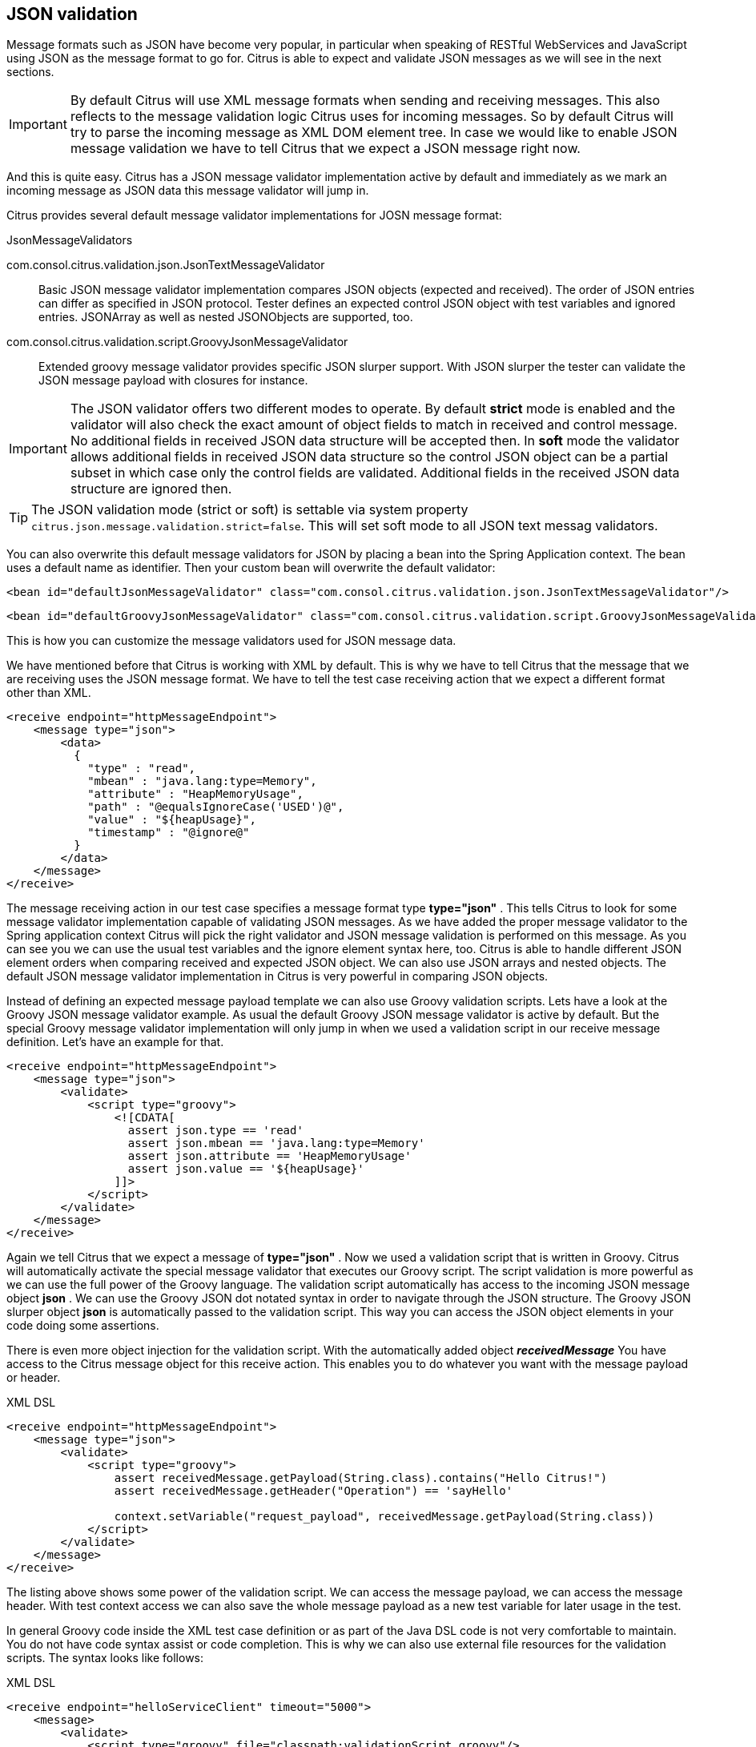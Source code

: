 [[json-message-validation]]
== JSON validation

Message formats such as JSON have become very popular, in particular when speaking of RESTful WebServices and JavaScript using JSON as the message format to go for. Citrus is able to expect and validate JSON messages as we will see in the next sections.

IMPORTANT: By default Citrus will use XML message formats when sending and receiving messages. This also reflects to the message validation logic Citrus uses for incoming messages. So by default Citrus will try to parse the incoming message as XML DOM element tree. In case we would like to enable JSON message validation we have to tell Citrus that we expect a JSON message right now.

And this is quite easy. Citrus has a JSON message validator implementation active by default and immediately as we mark an incoming message as JSON data this message validator will jump in.

Citrus provides several default message validator implementations for JOSN message format:

.JsonMessageValidators
com.consol.citrus.validation.json.JsonTextMessageValidator:: Basic JSON message validator implementation compares JSON objects (expected and received). The order of JSON entries can differ as specified in JSON protocol. Tester defines an expected control JSON object with test variables and ignored entries. JSONArray as well as nested JSONObjects are supported, too.
com.consol.citrus.validation.script.GroovyJsonMessageValidator:: Extended groovy message validator provides specific JSON slurper support. With JSON slurper the tester can validate the JSON message payload with closures for instance.

IMPORTANT: The JSON validator offers two different modes to operate. By default *strict* mode is enabled and the validator will also check the exact amount of object fields to match in received and control message. No additional fields in received JSON data structure will be accepted then. In *soft* mode the validator allows additional fields in received JSON data structure so the control JSON object can be a partial subset in which case only the control fields are validated. Additional fields in the received JSON data structure are ignored then.

TIP: The JSON validation mode (strict or soft) is settable via system property `citrus.json.message.validation.strict=false`. This will set soft mode to all JSON text messag validators.

You can also overwrite this default message validators for JSON by placing a bean into the Spring Application context. The bean uses a default name as identifier. Then your custom bean will overwrite the default validator:

[source,xml]
----
<bean id="defaultJsonMessageValidator" class="com.consol.citrus.validation.json.JsonTextMessageValidator"/>
----

[source,xml]
----
<bean id="defaultGroovyJsonMessageValidator" class="com.consol.citrus.validation.script.GroovyJsonMessageValidator"/>
----

This is how you can customize the message validators used for JSON message data.

We have mentioned before that Citrus is working with XML by default. This is why we have to tell Citrus that the message that we are receiving uses the JSON message format. We have to tell the test case receiving action that we expect a different format other than XML.

[source,xml]
----
<receive endpoint="httpMessageEndpoint">
    <message type="json">
        <data>
          {
            "type" : "read",
            "mbean" : "java.lang:type=Memory",
            "attribute" : "HeapMemoryUsage",
            "path" : "@equalsIgnoreCase('USED')@",
            "value" : "${heapUsage}",
            "timestamp" : "@ignore@"
          }
        </data>
    </message>
</receive>
----

The message receiving action in our test case specifies a message format type *type="json"* . This tells Citrus to look for some message validator implementation capable of validating JSON messages. As we have added the proper message validator to the Spring application context Citrus will pick the right validator and JSON message validation is performed on this message. As you can see you we can use the usual test variables and the ignore element syntax here, too. Citrus is able to handle different JSON element orders when comparing received and expected JSON object. We can also use JSON arrays and nested objects. The default JSON message validator implementation in Citrus is very powerful in comparing JSON objects.

Instead of defining an expected message payload template we can also use Groovy validation scripts. Lets have a look at the Groovy JSON message validator example. As usual the default Groovy JSON message validator is active by default. But the special Groovy message validator implementation will only jump in when we used a validation script in our receive message definition. Let's have an example for that.

[source,xml]
----
<receive endpoint="httpMessageEndpoint">
    <message type="json">
        <validate>
            <script type="groovy">
                <![CDATA[
                  assert json.type == 'read'
                  assert json.mbean == 'java.lang:type=Memory'
                  assert json.attribute == 'HeapMemoryUsage'
                  assert json.value == '${heapUsage}'
                ]]>
            </script>
        </validate>
    </message>
</receive>
----

Again we tell Citrus that we expect a message of *type="json"* . Now we used a validation script that is written in Groovy. Citrus will automatically activate the special message validator that executes our Groovy script. The script validation is more powerful as we can use the full power of the Groovy language. The validation script automatically has access to the incoming JSON message object *json* . We can use the Groovy JSON dot notated syntax in order to navigate through the JSON structure. The Groovy JSON slurper object *json* is automatically passed to the validation script. This way you can access the JSON object elements in your code doing some assertions.

There is even more object injection for the validation script. With the automatically added object *_receivedMessage_* You have access to the Citrus message object for this receive action. This enables you to do whatever you want with the message payload or header.

.XML DSL
[source,xml]
----
<receive endpoint="httpMessageEndpoint">
    <message type="json">
        <validate>
            <script type="groovy">
                assert receivedMessage.getPayload(String.class).contains("Hello Citrus!")
                assert receivedMessage.getHeader("Operation") == 'sayHello'

                context.setVariable("request_payload", receivedMessage.getPayload(String.class))
            </script>
        </validate>
    </message>
</receive>
----

The listing above shows some power of the validation script. We can access the message payload, we can access the message header. With test context access we can also save the whole message payload as a new test variable for later usage in the test.

In general Groovy code inside the XML test case definition or as part of the Java DSL code is not very comfortable to maintain. You do not have code syntax assist or code completion. This is why we can also use external file resources for the validation scripts. The syntax looks like follows:

.XML DSL
[source,xml]
----
<receive endpoint="helloServiceClient" timeout="5000">
    <message>
        <validate>
            <script type="groovy" file="classpath:validationScript.groovy"/>
        </validate>
    </message>
</receive>
----

.Java DSL designer
[source,java]
----
@CitrusTest
public void receiveMessageTest() {
    receive("helloServiceClient")
        .validateScript(new FileSystemResource("validationScript.groovy"));
}
----

We referenced some external file resource *_validationScript.groovy_* . This file content is loaded at runtime and is used as script body. Now that we have a normal groovy file we can use the code completion and syntax highlighting of our favorite Groovy editor.

IMPORTANT: Using several message validator implementations at the same time in the Spring application context is also no problem. Citrus automatically searches for all available message validators applicable for the given message format and executes these validators in sequence. So several message validators can coexist in a Citrus project.

When we have multiple message validators that apply to the message format Citrus will execute all of them in sequence. In case you need to explicitly choose a message validator implementation you can do so in the receive action:

[source,xml]
----
<receive endpoint="httpMessageEndpoint">
    <message type="json" validator="groovyJsonMessageValidator">
        <validate>
            <script type="groovy">
                <![CDATA[
                  assert json.type == 'read'
                  assert json.mbean == 'java.lang:type=Memory'
                  assert json.attribute == 'HeapMemoryUsage'
                  assert json.value == '${heapUsage}'
                ]]>
            </script>
        </validate>
    </message>
</receive>
----

In this example we use the *groovyJsonMessageValidator* explicitly in the receive test action. The message validator implementation was added as Spring bean with id *groovyJsonMessageValidator* to the Spring application context before. Now Citrus will only execute the explicit message validator. Other implementations that might also apply are skipped.

TIP: By default Citrus will consolidate all available message validators for a message format in sequence. You can explicitly pick a special message validator in the receive message action as shown in the example above. In this case all other validators will not take part in this special message validation. But be careful: When picking a message validator explicitly you are of course limited to this message validator capabilities. Validation features of other validators are not valid in this case (e.g. message header validation, XPath validation, etc.)

So much for receiving JSON message data in Citrus. Of course sending JSON messages in Citrus is also very easy. Just use JSON message payloads in your sending message action.

[source,xml]
----
<send endpoint="httpMessageEndpoint">
    <message>
        <data>
          {
            "type" : "read",
            "mbean" : "java.lang:type=Memory",
            "attribute" : "HeapMemoryUsage",
            "path" : "used"
          }
        </data>
    </message>
</send>
----

[[json-ignore-validation]]
=== Ignore with JsonPath

The next usage scenario for JsonPath expressions in Citrus is the ignoring of elements during message validation. As you
already know Citrus provides powerful validation mechanisms for XML and JSON message format. The framework is able to compare
received and expected message contents with powerful validator implementations. Now it this time we want to use a JsonPath
expression for ignoring a very specific entry in the JSON object structure.

[source,xml]
----
<message type="json">
  <data>
  {
      "users":
      [{
        "name": "Jane",
        "token": "?",
        "lastLogin": 0
      },
      {
        "name": "Penny",
        "token": "?",
        "lastLogin": 0
      },
      {
        "name": "Mary",
        "token": "?",
        "lastLogin": 0
      }]
  }
  </data>
  <ignore expression="$.users[*].token" />
  <ignore expression="$..lastLogin" />
</message>
----

This time we add JsonPath expressions as ignore statements. This means that we explicitly leave out the evaluated elements
from validation. Obviously this mechanism is a good thing to do when dynamic message data simply is not deterministic such
as timestamps and dynamic identifiers. In the example above we explicitly skip the *token* entry and all *lastLogin* values
that are obviously timestamp values in milliseconds.

The JsonPath evaluation is very powerful when it comes to select a set of JSON objects and elements. This is how we can ignore
several elements with one single JsonPath expression which is very powerful.

[[json-path-validation]]
=== JsonPath validation

Let's continue to use JsonPath expressions when validating a received message in Citrus:

.XML DSL
[source,xml]
----
<message type="json">
  <validate>
    <json-path expression="$.user.name" value="Penny"/>
    <json-path expression="$['user']['name']" value="${userName}"/>
    <json-path expression="$.user.aliases" value="['penny','jenny','nanny']"/>
    <json-path expression="$.user[?(@.admin)].password" value="@startsWith('$%00')@"/>
    <json-path expression="$.user.address[?(@.type='office')]"
        value="{&quot;city&quot;:&quot;Munich&quot;,&quot;street&quot;:&quot;Company Street&quot;,&quot;type&quot;:&quot;office&quot;}"/>
  </validate>
</message>
----

.Java DSL
[source,java]
----
receive(receiveMessageBuilder -> receiveMessageBuilder
    .endpoint(someEndpoint)
    .messageType(MessageType.JSON)
    .validate("$.user.name", "Penny")
    .validate("$['user']['name']", "${userName}")
    .validate("$.user.aliases", "[\"penny\",\"jenny\",\"nanny\"]")
    .validate("$.user[?(@.admin)].password", "@startsWith('$%00')@")
    .validate("$.user.address[?(@.type='office')]", "{\"city\":\"Munich\",\"street\":\"Company Street\",\"type\":\"office\"}"));
----

.Java DSL
[source,java]
----
final Map<String, Object> validationMap = new HashMap<>();
validationMap.put("$.user.name", "Penny");
validationMap.put("$['user']['name']", "${userName}");
validationMap.put("$.user.aliases", "[\"penny\",\"jenny\",\"nanny\"]");
validationMap.put(""$.user[?(@.admin)].password", "@startsWith('$%00')@");
validationMap.put("$.user.address[?(@.type='office')]", "{\"city\":\"Munich\",\"street\":\"Company Street\",\"type\":\"office\"}");

receive(receiveMessageBuilder -> receiveMessageBuilder
    .endpoint(someEndpoint)
    .messageType(MessageType.JSON)
    .validate(validationMap));
----

The above JsonPath expressions will be evaluated when Citrus validates the received message. The expression result is compared
to the expected value where expectations can be static values as well as test variables and validation matcher expressions.
In case a JsonPath expression should not be able to find any elements the test case will also fail.

JSON is a pretty simple yet powerful message format. Simply put, a JSON message just knows JSONObject, JSONArray and JSONValue
items. The handling of JSONObject and JSONValue items in JsonPath expressions is straight forward. We just use a dot notated
syntax for walking through the JSONObject hierarchy. The handling of JSONArray items is also not very difficult either. Citrus
will try the best to convert JSONArray items to String representation values for comparison.

IMPORTANT: JsonPath expressions will only work on JSON message formats. This is why we have to tell Citrus the correct message
format. By default Citrus is working with XML message data and therefore the XML validation mechanisms do apply by default.
With the message type attribute set to *json* we make sure that Citrus enables JSON specific features on the message validation
such as JsonPath support.

Now lets get a bit more complex with validation matchers and JSON object functions. Citrus tries to give you the most comfortable
validation capabilities when comparing JSON object values and JSON arrays. One first thing you can use is object functions
like *keySet()* or *size()* . This functionality is not covered by JsonPath out of the box but added by Citrus. See the following
example on how to use it:

.XML DSL
[source,xml]
----
<message type="json">
  <validate>
    <json-path expression="$.user.keySet()" value="[id,name,admin,projects]"/>
    <json-path expression="$.user.aliases.size()" value="3"/>
  </validate>
</message>
----

.Java DSL
[source,java]
----
receive(someEndpoint)
    .messageType(MessageType.JSON)
    .validate("$.user.keySet()", "[id,name,admin,projects]")
    .validate("$.user.aliases.size()", "3");
----

The object functions do return special JSON object related properties such as the set of *keys* for an object or the size
of an JSON array.

Now lets get even more comfortable validation capabilities with matchers. Citrus supports Hamcrest matchers which gives
us a very powerful way of validating JSON object elements and arrays. See the following examples that demonstrate how this works:

.XML DSL
[source,xml]
----
<message type="json">
  <validate>
    <json-path expression="$.user.keySet()" value="@assertThat(contains(id,name,admin,projects))@"/>
    <json-path expression="$.user.aliases.size()" value="@assertThat(allOf(greaterThan(0), lessThan(5)))@"/>
  </validate>
</message>
----

.Java DSL
[source,java]
----
receive(someEndpoint)
    .messageType(MessageType.JSON)
    .validate("$.user.keySet()", contains("id","name","admin","projects"))
    .validate("$.user.aliases.size()", allOf(greaterThan(0), lessThan(5)));
----

When using the XML DSL we have to use the *assertThat* validation matcher syntax for defining the Hamcrest matchers. You
can combine matcher implementation as seen in the *allOf(greaterThan(0), lessThan(5))* expression. When using the Java DSL
you can just add the matcher as expected result object. Citrus evaluates the matchers and makes sure everything is as expected.
This is a very powerful validation mechanism as it combines the Hamcrest matcher capabilities with JSON message validation.

[[json-schema-validation]]
=== JSON schema validation

The JSON schema validation in Citrus is based on the drafts provided by http://json-schema.org/[json-schema.org].
Because JSON schema is a fast evolving project, only JSON schema V3 and V4 are currently supported.

IMPORTANT: In contrast to the XML validation, the JSON validation is an optional feature. You have to activate it
withing every receive-message action by setting `schema-validation="true"`

[source,xml]
----
<http:receive-request server="echoHttpServer">
    <http:POST>
      <http:body type="json" schema="bookStore" schema-validation="true">
        <http:data>
          {
            "isbn" : "0345391802",
            "title": "The Hitchhiker's Guide to the Galaxy",
            "author": "Douglas Adams"
          }
        </http:data>
      </http:body>
    </http:POST>
</http:receive-request>
----

This behavior is currently required, to provide downwards compatibility to previous Citrus versions, because a
mandatory validation would cause all previous JSON based test cases to fail, due to the missing JSON schemas for the
messages within the test. That would have forced you to update all your JSON tests with the proper schema files.
This led us the decision to add the JSON validation as an optional feature initially. Nevertheless we encourage you to
add JSON schema validation to your test cases as soon as possible, because we think that message validation is a
important part of integration testing.

=== JSON schema repositories
Because Citrus supports different types of schema repositories, it is necessary to declare a JSON schema repository
as `type="json"`. This allows Citrus to collect all JSON schema files for the message validation.

[source,xml]
----
<citrus:schema-repository type="json" id="jsonSchemaRepository">
    <citrus:schemas>
        <citrus:schema id="product" location="classpath:com/consol/citrus/validation/ProductsSchema.json"/>
    </citrus:schemas>
</citrus:schema-repository>
----

=== JSON schema filtering and validation strategy
In reference to the current JSON schema definition, it is not possible to create a direct reference between a JSON
message and a set of schemas, as it would be possible with XML namespaces. Because of that, Citrus follows a rule set
for choosing the relevant schemas based on the configuration withing the test case in relation to the given context.
The following table assumes that the JSON schema validation is activated for the test action.

|===
|Scenario |Validation rules

|No JSON schema repositories are defined in the context.
|No JSON schema validation applies.

|There is at least one JSON schema repository defined in the context.
|The message of the test action must be valid regarding at least one of the available schemas within the context.

|A schema overruling is configured in the test case.
|The configured schema must exist and the message must be valid regarding to the specified schema.

|A schema repository overruling is configured in the test case.
|The configured schema repository must exist and the message must be valid regarding at least one of the schemas within
the specified schema repository.
|===
